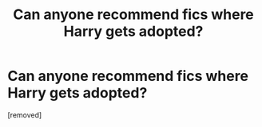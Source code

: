 #+TITLE: Can anyone recommend fics where Harry gets adopted?

* Can anyone recommend fics where Harry gets adopted?
:PROPERTIES:
:Author: niassuhd
:Score: 1
:DateUnix: 1594402466.0
:DateShort: 2020-Jul-10
:FlairText: Recommendation:hogwarts:
:END:
[removed]


